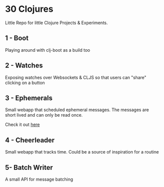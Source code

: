 * 30 Clojures
Little Repo for little Clojure Projects & Experiments.
** 1 - Boot
Playing around with clj-boot as a build too
** 2 - Watches
Exposing watches over Websockets & CLJS so that users can "share" clicking on a
button
** 3 - Ephemerals
Small webapp that scheduled ephemeral messages. The messages are short lived and
can only be read once.

Check it out [[http://www.rymndhng.com/ephemerals/][here]]
** 4 - Cheerleader
Small webapp that tracks time. Could be a source of inspiration for a routine
** 5- Batch Writer
A small API for message batching
